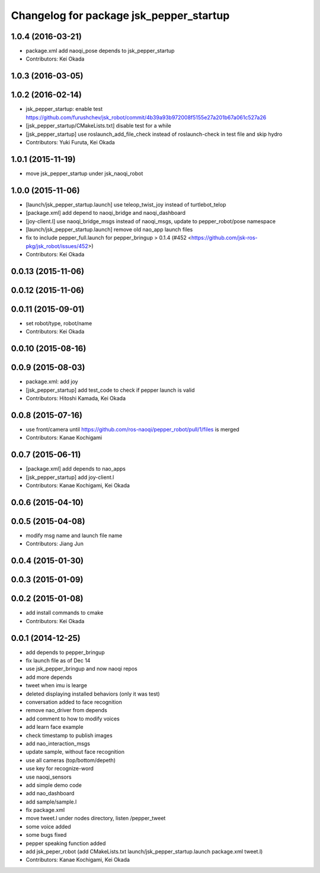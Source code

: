 ^^^^^^^^^^^^^^^^^^^^^^^^^^^^^^^^^^^^^^^^
Changelog for package jsk_pepper_startup
^^^^^^^^^^^^^^^^^^^^^^^^^^^^^^^^^^^^^^^^

1.0.4 (2016-03-21)
------------------
* package.xml add naoqi_pose depends to  jsk_pepper_startup
* Contributors: Kei Okada

1.0.3 (2016-03-05)
------------------

1.0.2 (2016-02-14)
------------------
* jsk_pepper_startup: enable test https://github.com/furushchev/jsk_robot/commit/4b39a93b972008f5155e27a201b67a061c527a26
* [jsk_pepper_startup/CMakeLists.txt] disable test for a while
* [jsk_pepper_startup] use roslaunch_add_file_check instead of roslaunch-check in test file and skip hydro
* Contributors: Yuki Furuta, Kei Okada

1.0.1 (2015-11-19)
------------------
* move jsk_pepper_startup under jsk_naoqi_robot

1.0.0 (2015-11-06)
------------------
* [launch/jsk_pepper_startup.launch]  use teleop_twist_joy instead of turtlebot_telop
* [package.xml] add depend to naoqi_bridge and naoqi_dashboard
* [joy-client.l] use naoqi_bridge_msgs instead of naoqi_msgs, update to pepper_robot/pose namespace
* [launch/jsk_pepper_startup.launch] remove old nao_app launch files
* fix to include pepper_full.launch for pepper_bringup > 0.1.4 (#452 <https://github.com/jsk-ros-pkg/jsk_robot/issues/452>)
* Contributors: Kei Okada

0.0.13 (2015-11-06)
-------------------

0.0.12 (2015-11-06)
-------------------

0.0.11 (2015-09-01)
-------------------
* set robot/type, robot/name
* Contributors: Kei Okada

0.0.10 (2015-08-16)
-------------------

0.0.9 (2015-08-03)
------------------
* package.xml: add joy
* [jsk_pepper_startup] add test_code to check if pepper launch is valid
* Contributors: Hitoshi Kamada, Kei Okada

0.0.8 (2015-07-16)
------------------
* use front/camera until https://github.com/ros-naoqi/pepper_robot/pull/1/files is merged
* Contributors: Kanae Kochigami

0.0.7 (2015-06-11)
------------------
* [package.xml] add depends to nao_apps
* [jsk_pepper_startup] add joy-client.l
* Contributors: Kanae Kochigami, Kei Okada

0.0.6 (2015-04-10)
------------------

0.0.5 (2015-04-08)
------------------
* modify msg name and launch file name
* Contributors: Jiang Jun

0.0.4 (2015-01-30)
------------------

0.0.3 (2015-01-09)
------------------

0.0.2 (2015-01-08)
------------------
* add install commands to cmake
* Contributors: Kei Okada

0.0.1 (2014-12-25)
------------------
* add depends to pepper_bringup
* fix launch file as of Dec 14
* use jsk_pepper_bringup and now naoqi repos
* add more depends
* tweet when imu is learge
* deleted displaying installed behaviors (only it was test)
* conversation added to face recognition
* remove nao_driver from depends
* add comment to how to modify voices
* add learn face example
* check timestamp to publish images
* add nao_interaction_msgs
* update sample, without face recognition
* use all cameras (top/bottom/depeth)
* use key for recognize-word
* use naoqi_sensors
* add simple demo code
* add nao_dashboard
* add sample/sample.l
* fix package.xml
* move tweet.l under nodes directory, listen /pepper_tweet
* some voice added
* some bugs fixed
* pepper speaking function added
* add jsk_peper_robot (add CMakeLists.txt launch/jsk_pepper_startup.launch package.xml tweet.l)
* Contributors: Kanae Kochigami, Kei Okada
